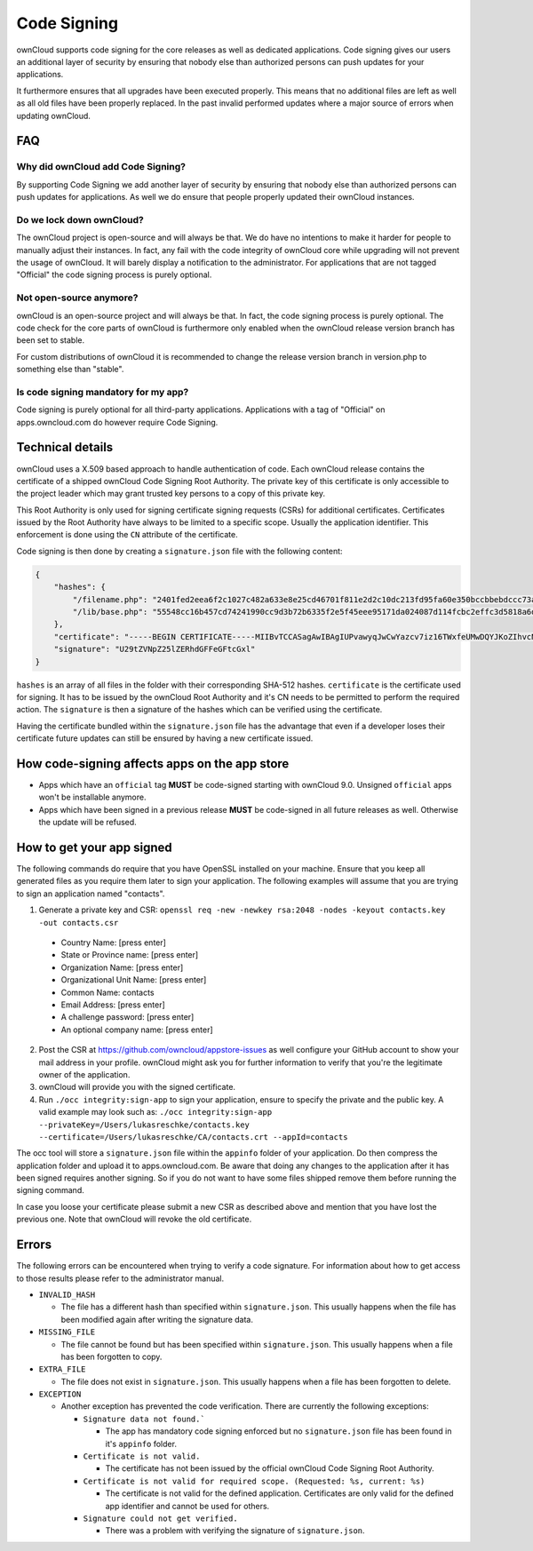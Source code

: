 ============
Code Signing
============

.. sectionauthor:: Lukas Reschke <lukas@owncloud.com>

ownCloud supports code signing for the core releases as well as dedicated applications. Code signing gives our users an
additional layer of security by ensuring that nobody else than authorized persons can push updates for your applications.

It furthermore ensures that all upgrades have been executed properly. This means that no additional files are left as well
as all old files have been properly replaced. In the past invalid performed updates where a major source of errors when
updating ownCloud.

FAQ
===

Why did ownCloud add Code Signing?
----------------------------------
By supporting Code Signing we add another layer of security by ensuring that nobody else than authorized persons can push
updates for applications. As well we do ensure that people properly updated their ownCloud instances.

Do we lock down ownCloud?
-------------------------
The ownCloud project is open-source and will always be that. We do have no intentions to make it harder for people to
manually adjust their instances. In fact, any fail with the code integrity of ownCloud core while upgrading will not
prevent the usage of ownCloud. It will barely display a notification to the administrator. For applications that are not
tagged "Official" the code signing process is purely optional.

Not open-source anymore?
------------------------
ownCloud is an open-source project and will always be that. In fact, the code signing process is purely optional. The
code check for the core parts of ownCloud is furthermore only enabled when the ownCloud release version branch has been
set to stable.

For custom distributions of ownCloud it is recommended to change the release version branch in version.php to something
else than "stable".

Is code signing mandatory for my app?
-------------------------------------

Code signing is purely optional for all third-party applications. Applications with a tag of "Official" on apps.owncloud.com
do however require Code Signing.

Technical details
=================
ownCloud uses a X.509 based approach to handle authentication of code. Each ownCloud release contains the certificate of
a shipped ownCloud Code Signing Root Authority. The private key of this certificate is only accessible to the project leader
which may grant trusted key persons to a copy of this private key.

This Root Authority is only used for signing certificate signing requests (CSRs) for additional certificates. Certificates
issued by the Root Authority have always to be limited to a specific scope. Usually the application identifier. This
enforcement is done using the ``CN`` attribute of the certificate.

Code signing is then done by creating a  ``signature.json`` file with the following content:

.. code-block:: json

  {
      "hashes": {
          "/filename.php": "2401fed2eea6f2c1027c482a633e8e25cd46701f811e2d2c10dc213fd95fa60e350bccbbebdccc73a042b1a2799f673fbabadc783284cc288e4f1a1eacb74e3d",
          "/lib/base.php": "55548cc16b457cd74241990cc9d3b72b6335f2e5f45eee95171da024087d114fcbc2effc3d5818a6d5d55f2ae960ab39fd0414d0c542b72a3b9e08eb21206dd9"
      },
      "certificate": "-----BEGIN CERTIFICATE-----MIIBvTCCASagAwIBAgIUPvawyqJwCwYazcv7iz16TWxfeUMwDQYJKoZIhvcNAQEF\nBQAwIzEhMB8GA1UECgwYb3duQ2xvdWQgQ29kZSBTaWduaW5nIENBMB4XDTE1MTAx\nNDEzMTcxMFoXDTE2MTAxNDEzMTcxMFowEzERMA8GA1UEAwwIY29udGFjdHMwgZ8w\nDQYJKoZIhvcNAQEBBQADgY0AMIGJAoGBANoQesGdCW0L2L+a2xITYipixkScrIpB\nkX5Snu3fs45MscDb61xByjBSlFgR4QI6McoCipPw4SUr28EaExVvgPSvqUjYLGps\nfiv0Cvgquzbx/X3mUcdk9LcFo1uWGtrTfkuXSKX41PnJGTr6RQWGIBd1V52q1qbC\nJKkfzyeMeuQfAgMBAAEwDQYJKoZIhvcNAQEFBQADgYEAvF/KIhRMQ3tYTmgHWsiM\nwDMgIDb7iaHF0fS+/Nvo4PzoTO/trev6tMyjLbJ7hgdCpz/1sNzE11Cibf6V6dsz\njCE9invP368Xv0bTRObRqeSNsGogGl5ceAvR0c9BG+NRIKHcly3At3gLkS2791bC\niG+UxI/MNcWV0uJg9S63LF8=\n-----END CERTIFICATE-----",
      "signature": "U29tZVNpZ25lZERhdGFFeGFtcGxl"
  }

``hashes`` is an array of all files in the folder with their corresponding SHA-512 hashes. ``certificate`` is the certificate
used for signing. It has to be issued by the ownCloud Root Authority and it's CN needs to be permitted to perform the
required action. The ``signature`` is then a signature of the hashes which can be verified using the certificate.

Having the certificate bundled within the ``signature.json`` file has the advantage that even if a developer loses their
certificate future updates can still be ensured by having a new certificate issued.

How code-signing affects apps on the app store
==============================================
- Apps which have an ``official`` tag **MUST** be code-signed starting with ownCloud 9.0. Unsigned ``official`` apps won't be installable anymore.
- Apps which have been signed in a previous release **MUST** be code-signed in all future releases as well. Otherwise the update will be refused.

How to get your app signed
==========================

The following commands do require that you have OpenSSL installed on your machine. Ensure that you keep all generated
files as you require them later to sign your application. The following examples will assume that you are trying to sign
an application named "contacts".

1. Generate a private key and CSR: ``openssl req -new -newkey rsa:2048 -nodes -keyout contacts.key -out contacts.csr``
  - Country Name: [press enter]
  - State or Province name: [press enter]
  - Organization Name: [press enter]
  - Organizational Unit Name: [press enter]
  - Common Name: contacts
  - Email Address: [press enter]
  - A challenge password: [press enter]
  - An optional company name: [press enter]
2. Post the CSR at https://github.com/owncloud/appstore-issues as well configure your GitHub account to show your mail address in your profile. ownCloud might ask you for further information to verify that you're the legitimate owner of the application.
3. ownCloud will provide you with the signed certificate.
4. Run ``./occ integrity:sign-app`` to sign your application, ensure to specify the private and the public key. A valid example may look such as: ``./occ integrity:sign-app --privateKey=/Users/lukasreschke/contacts.key --certificate=/Users/lukasreschke/CA/contacts.crt --appId=contacts``

The occ tool will store a ``signature.json`` file within the ``appinfo`` folder of your application. Do then compress the
application folder and upload it to apps.owncloud.com. Be aware that doing any changes to the application after it has
been signed requires another signing. So if you do not want to have some files shipped remove them before running the
signing command.

In case you loose your certificate please submit a new CSR as described above and mention that you have lost the previous
one. Note that ownCloud will revoke the old certificate.

Errors
======

The following errors can be encountered when trying to verify a code signature. For information about how to get access
to those results please refer to the administrator manual.

- ``INVALID_HASH``

  - The file has a different hash than specified within ``signature.json``. This usually happens when the file has been modified again after writing the signature data.

- ``MISSING_FILE``

  - The file cannot be found but has been specified within ``signature.json``. This usually happens when a file has been forgotten to copy.

- ``EXTRA_FILE``

  - The file does not exist in ``signature.json``. This usually happens when a file has been forgotten to delete.

- ``EXCEPTION``

  - Another exception has prevented the code verification. There are currently the following exceptions:

    - ``Signature data not found.```

      - The app has mandatory code signing enforced but no ``signature.json`` file has been found in it's ``appinfo`` folder.

    - ``Certificate is not valid.``

      - The certificate has not been issued by the official ownCloud Code Signing Root Authority.

    - ``Certificate is not valid for required scope. (Requested: %s, current: %s)``

      - The certificate is not valid for the defined application. Certificates are only valid for the defined app identifier and cannot be used for others.

    - ``Signature could not get verified.``

      - There was a problem with verifying the signature of ``signature.json``.

